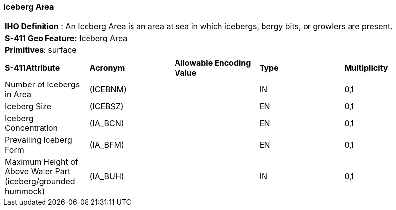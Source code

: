 [[sec-IcebergArea]]
=== Iceberg Area

[cols="a",options="headers"]
|===
a|[underline]#**IHO Definition** :# An Iceberg Area is an area at sea in which icebergs, bergy bits, or growlers are present.
a|[underline]#**S-411 Geo Feature:**# Iceberg Area
a|[underline]#**Primitives**: surface#
|===
[cols="a,a,a,a,a",options="headers"]
|===
a|**S-411Attribute** |**Acronym** |**Allowable Encoding Value** |**Type** | **Multiplicity**
| Number of Icebergs in Area
| (ICEBNM)
|
|IN
|0,1
| Iceberg Size
| (ICEBSZ)
|
|EN
|0,1
| Iceberg Concentration
| (IA_BCN)
|
|EN
|0,1
| Prevailing Iceberg Form
| (IA_BFM)
|
|EN
|0,1
| Maximum Height of Above Water Part (iceberg/grounded hummock)
| (IA_BUH)
|
|IN
|0,1
|===

